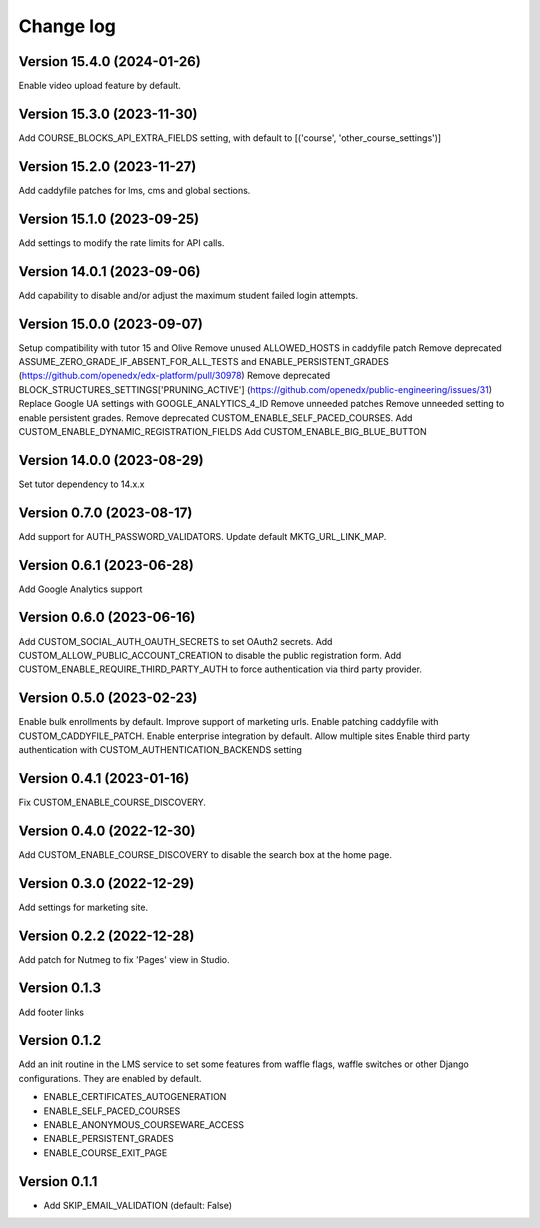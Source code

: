 Change log
==========

Version 15.4.0 (2024-01-26)
----------

Enable video upload feature by default.

Version 15.3.0 (2023-11-30)
----------

Add COURSE_BLOCKS_API_EXTRA_FIELDS setting, with default to [('course', 'other_course_settings')]

Version 15.2.0 (2023-11-27)
----------

Add caddyfile patches for lms, cms and global sections.

Version 15.1.0 (2023-09-25)
----------

Add settings to modify the rate limits for API calls.

Version 14.0.1 (2023-09-06)
----------

Add capability to disable and/or adjust the maximum student failed login attempts.

Version 15.0.0 (2023-09-07)
----------

Setup compatibility with tutor 15 and Olive
Remove unused ALLOWED_HOSTS in caddyfile patch
Remove deprecated ASSUME_ZERO_GRADE_IF_ABSENT_FOR_ALL_TESTS and ENABLE_PERSISTENT_GRADES
(https://github.com/openedx/edx-platform/pull/30978)
Remove deprecated BLOCK_STRUCTURES_SETTINGS['PRUNING_ACTIVE'] (https://github.com/openedx/public-engineering/issues/31)
Replace Google UA settings with GOOGLE_ANALYTICS_4_ID
Remove unneeded patches
Remove unneeded setting to enable persistent grades.
Remove deprecated CUSTOM_ENABLE_SELF_PACED_COURSES.
Add CUSTOM_ENABLE_DYNAMIC_REGISTRATION_FIELDS
Add CUSTOM_ENABLE_BIG_BLUE_BUTTON


Version 14.0.0 (2023-08-29)
----------

Set tutor dependency to 14.x.x

Version 0.7.0 (2023-08-17)
----------

Add support for AUTH_PASSWORD_VALIDATORS.
Update default MKTG_URL_LINK_MAP.

Version 0.6.1 (2023-06-28)
----------

Add Google Analytics support

Version 0.6.0 (2023-06-16)
----------

Add CUSTOM_SOCIAL_AUTH_OAUTH_SECRETS to set OAuth2 secrets.
Add CUSTOM_ALLOW_PUBLIC_ACCOUNT_CREATION to disable the public registration form.
Add CUSTOM_ENABLE_REQUIRE_THIRD_PARTY_AUTH to force authentication via third
party provider.

Version 0.5.0 (2023-02-23)
----------

Enable bulk enrollments by default.
Improve support of marketing urls.
Enable patching caddyfile with CUSTOM_CADDYFILE_PATCH.
Enable enterprise integration by default.
Allow multiple sites
Enable third party authentication with CUSTOM_AUTHENTICATION_BACKENDS setting


Version 0.4.1 (2023-01-16)
----------
Fix CUSTOM_ENABLE_COURSE_DISCOVERY.

Version 0.4.0 (2022-12-30)
----------

Add CUSTOM_ENABLE_COURSE_DISCOVERY to disable the search box at the home page.

Version 0.3.0 (2022-12-29)
----------

Add settings for marketing site.


Version 0.2.2 (2022-12-28)
-------------

Add patch for Nutmeg to fix 'Pages' view in Studio.

Version 0.1.3
-------------

Add footer links

Version 0.1.2
-------------

Add an init routine in the LMS service to set some features from waffle flags,
waffle switches or other Django configurations. They are enabled by default.

- ENABLE_CERTIFICATES_AUTOGENERATION
- ENABLE_SELF_PACED_COURSES
- ENABLE_ANONYMOUS_COURSEWARE_ACCESS
- ENABLE_PERSISTENT_GRADES
- ENABLE_COURSE_EXIT_PAGE

Version 0.1.1
-------------

* Add SKIP_EMAIL_VALIDATION (default: False)